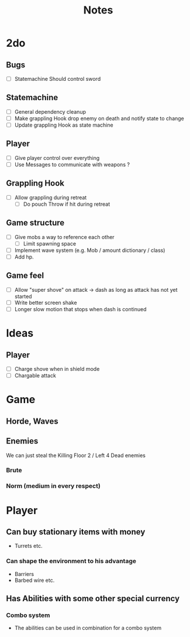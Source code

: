 #+TITLE: Notes

* 2do
** Bugs
- [-] Statemachine Should control sword
** Statemachine
- [-] General dependency cleanup
- [-] Make grappling Hook drop enemy on death and notify state to change
- [-] Update grappling Hook as state machine
** Player
- [-] Give player control over everything
- [-] Use Messages to communicate with weapons ?
** Grappling Hook
- [-] Allow grappling during retreat
  - [-] Do pouch Throw if hit during retreat
** Game structure
- [ ] Give mobs a way to reference each other
  - [ ] Limit spawning space
- [ ] Implement wave system (e.g. Mob  / amount dictionary / class)
- [ ] Add hp.
** Game feel
- [ ] Allow "super shove" on attack -> dash as long as attack has not yet started
- [ ] Write better screen shake
- [ ] Longer slow motion that stops when dash is continued

* Ideas
** Player
- [ ] Charge shove when in shield mode
- [ ] Chargable attack

* Game
** Horde, Waves
** Enemies
We can just steal the Killing Floor 2 / Left 4 Dead enemies
*** Brute
*** Norm (medium in every respect)

* Player
** Can buy stationary items with money
- Turrets etc.
*** Can shape the environment to his advantage
- Barriers
- Barbed wire etc.

** Has Abilities with some other special currency
*** Combo system
- The abilities can be used in combination for a combo system
